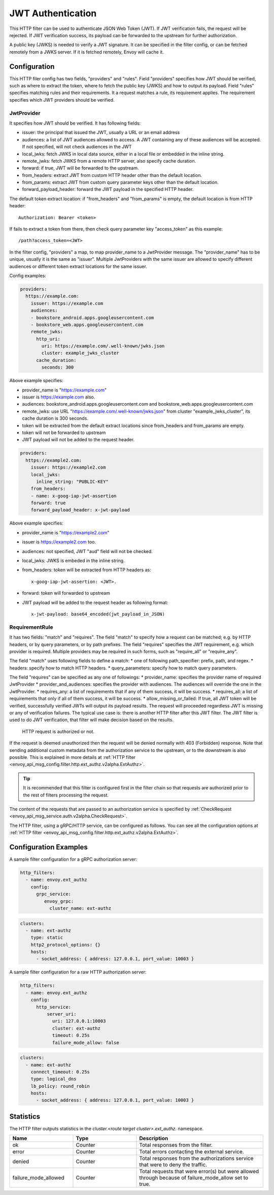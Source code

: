 .. _config_http_filters_jwt_authn:

JWT Authentication
==================

This HTTP filter can be used to authenticate JSON Web Token (JWT). If JWT verification fails, the request will be rejected. If JWT verification success, its payload can be forwarded to the upstream for further authorization.

A public key (JWKS) is needed to verify a JWT signature. It can be specified in the filter config, or can be fetched remotely from a JWKS server. If it is fetched remotely, Envoy will cache it.

Configuration
-------------

This HTTP filer config has two fields, "providers" and "rules". Field "providers" specifies how JWT should be verified, such as where to extract the token, where to fetch the public key (JWKS) and how to output its payload. Field "rules" specifies matching rules and their requirements. It a request matches a rule, its requirement applies. The requirement specifies which JWT providers should be verified.

JwtProvider
~~~~~~~~~~~

It specifies how JWT should be verified. It has following fields:

* issuer: the principal that issued the JWT, usually a URL or an email address
* audiences: a list of JWT audiences allowed to access. A JWT containing any of these audiences will be accepted.
  If not specified, will not check audiences in the JWT
* local_jwks: fetch JWKS in local data source, either in a local file or embedded in the inline string.
* remote_jwks: fetch JWKS from a remote HTTP server, also specify cache duration.
* forward: if true, JWT will be forwarded to the upstream.
* from_headers: extract JWT from custom HTTP header other than the default location.
* from_params: extract JWT from custom query parameter keys other than the default location.
* forward_payload_header: forward the JWT payload in the specified HTTP header.

The default token extract location: if "from_headers" and "from_params" is empty,  the default location is from HTTP header::

  Authorization: Bearer <token>

If fails to extract a token from there, then check query parameter key "access_token" as this example::
  
  /path?access_token=<JWT>

In the filter config, "providers" a map, to map provider_name to a JwtProvider message. The "provider_name" has to be unique, usually it is the same as "issuer".  Multiple JwtProviders with the same issuer are allowed to specify different audiences or different token extract locations for the same issuer.


Config examples:

.. code-block:: yaml

  providers:
    https://example.com:
      issuer: https://example.com
      audiences:
      - bookstore_android.apps.googleusercontent.com
      - bookstore_web.apps.googleusercontent.com
      remote_jwks:
        http_uri:
          uri: https://example.com/.well-known/jwks.json
          cluster: example_jwks_cluster
        cache_duration:
          seconds: 300

Above example specifies:

* provider_name is "https://example.com"
* issuer is https://example.com also.
* audiences: bookstore_android.apps.googleusercontent.com and bookstore_web.apps.googleusercontent.com
* remote_jwks: use URL "https://example.com/.well-known/jwks.json" from cluster "example_jwks_cluster", its cache duration is 300 seconds.
* token will be extracted from the default extract locations since from_headers and from_params are empty.
* token will not be forwarded to upstream
* JWT payload will not be added to the request header.

.. code-block:: yaml

  providers:
    https://example2.com:
      issuer: https://example2.com
      local_jwks:
        inline_string: "PUBLIC-KEY"
      from_headers:
      - name: x-goog-iap-jwt-assertion
      forward: true
      forward_payload_header: x-jwt-payload

Above example specifies:

* provider_name is "https://example2.com"
* issuer is https://example2.com too.
* audiences: not specified, JWT "aud" field will not be checked.
* local_jwks: JWKS is embeded in the inline string.
* from_headers: token will be extracted from HTTP headers as::

     x-goog-iap-jwt-assertion: <JWT>.
  
* forward: token will forwarded to upstream
* JWT payload will be added to the request header as following format::

    x-jwt-payload: base64_encoded(jwt_payload_in_JSON)
  

RequirementRule
~~~~~~~~~~~~~~~

It has two fields: "match" and "requires".  The field "match" to specify how a request can be matched; e.g. by HTTP headers, or by query parameters, or by path prefixes.  The field "requires" specifies the JWT requirement, e.g. which provider is required. Multiple providers may be required in such forms, such as "require_all" or "require_any". 

The field "match" uses following fields to define a match:
* one of following path_specifier: prefix, path, and regex.
* headers: specify how to match HTTP headers.
* query_parameters: specify how to match query parameters.

The field "requires" can be specified as any one of followings:
* provider_name: specifies the provider name of required JwtProvider
* provider_and_audiences: specifies the provider with audiences. The audiences will override the one in the JwtProvider.
* requires_any: a list of requirements that if any of them success, it will be success.
* requires_all: a list of requirements that only if all of them success, it will be success.
* allow_missing_or_failed: If true, all JWT token will be verified, successfully verified JWTs will output its payload results. The request will proceeded regardless JWT is missing or any of verification failures. The typical use case is: there is another HTTP filter after this JWT filter. The JWT filter is used to do JWT verification, that filter will make decision based on the results.




    HTTP request is authorized or not.
If the request is deemed unauthorized then the request will be denied normally with 403 (Forbidden) response.
Note that sending additional custom metadata from the authorization service to the upstream, or to the downstream is 
also possible. This is explained in more details at :ref:`HTTP filter <envoy_api_msg_config.filter.http.ext_authz.v2alpha.ExtAuthz>`.

.. tip::
  It is recommended that this filter is configured first in the filter chain so that requests are
  authorized prior to the rest of filters processing the request.

The content of the requests that are passed to an authorization service is specified by 
:ref:`CheckRequest <envoy_api_msg_service.auth.v2alpha.CheckRequest>`.

.. _config_http_filters_ext_authz_http_configuration:

The HTTP filter, using a gRPC/HTTP service, can be configured as follows. You can see all the
configuration options at
:ref:`HTTP filter <envoy_api_msg_config.filter.http.ext_authz.v2alpha.ExtAuthz>`.

Configuration Examples
-----------------------------

A sample filter configuration for a gRPC authorization server:

.. code-block:: yaml

  http_filters:
    - name: envoy.ext_authz
      config:
        grpc_service:
           envoy_grpc:
             cluster_name: ext-authz

.. code-block:: yaml

  clusters:
    - name: ext-authz
      type: static
      http2_protocol_options: {}
      hosts:
        - socket_address: { address: 127.0.0.1, port_value: 10003 }

A sample filter configuration for a raw HTTP authorization server:

.. code-block:: yaml

  http_filters:
    - name: envoy.ext_authz
      config:
        http_service:
            server_uri:
              uri: 127.0.0.1:10003
              cluster: ext-authz
              timeout: 0.25s
              failure_mode_allow: false
  
.. code-block:: yaml
  
  clusters:
    - name: ext-authz
      connect_timeout: 0.25s
      type: logical_dns
      lb_policy: round_robin
      hosts:
        - socket_address: { address: 127.0.0.1, port_value: 10003 }

Statistics
----------
The HTTP filter outputs statistics in the *cluster.<route target cluster>.ext_authz.* namespace.

.. csv-table::
  :header: Name, Type, Description
  :widths: 1, 1, 2

  ok, Counter, Total responses from the filter.
  error, Counter, Total errors contacting the external service.
  denied, Counter, Total responses from the authorizations service that were to deny the traffic.
  failure_mode_allowed, Counter, "Total requests that were error(s) but were allowed through because
  of failure_mode_allow set to true."
